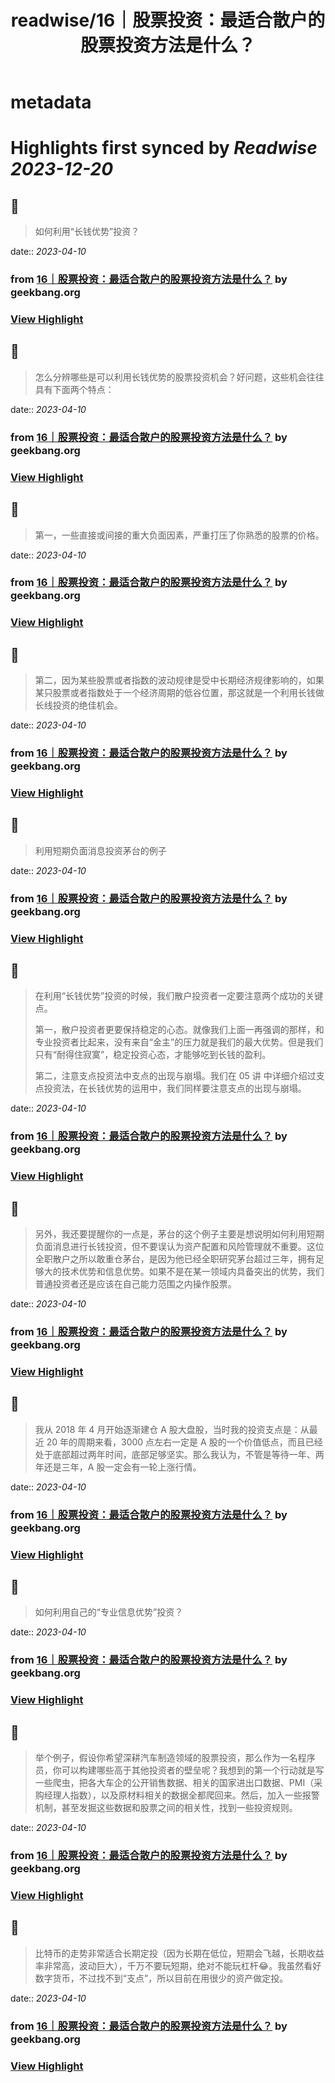 :PROPERTIES:
:title: readwise/16｜股票投资：最适合散户的股票投资方法是什么？
:END:


* metadata
:PROPERTIES:
:author: [[geekbang.org]]
:full-title: "16｜股票投资：最适合散户的股票投资方法是什么？"
:category: [[articles]]
:url: https://time.geekbang.org/column/article/408224
:tags:[[gt/程序员的个人财富课]],
:image-url: https://static001.geekbang.org/resource/image/2e/96/2eeb3d2c70dc40c7a4f589200064fd96.jpg
:END:

* Highlights first synced by [[Readwise]] [[2023-12-20]]
** 📌
#+BEGIN_QUOTE
如何利用“长钱优势”投资？ 
#+END_QUOTE
    date:: [[2023-04-10]]
*** from _16｜股票投资：最适合散户的股票投资方法是什么？_ by geekbang.org
*** [[https://read.readwise.io/read/01gxnxx6s55ma21kwh6r9wxya3][View Highlight]]
** 📌
#+BEGIN_QUOTE
怎么分辨哪些是可以利用长钱优势的股票投资机会？好问题，这些机会往往具有下面两个特点： 
#+END_QUOTE
    date:: [[2023-04-10]]
*** from _16｜股票投资：最适合散户的股票投资方法是什么？_ by geekbang.org
*** [[https://read.readwise.io/read/01gxnxxqd63x0ns1r6v10tc71f][View Highlight]]
** 📌
#+BEGIN_QUOTE
第一，一些直接或间接的重大负面因素，严重打压了你熟悉的股票的价格。 
#+END_QUOTE
    date:: [[2023-04-10]]
*** from _16｜股票投资：最适合散户的股票投资方法是什么？_ by geekbang.org
*** [[https://read.readwise.io/read/01gxnxxv31x1kxfzbqr4eqkm3f][View Highlight]]
** 📌
#+BEGIN_QUOTE
第二，因为某些股票或者指数的波动规律是受中长期经济规律影响的，如果某只股票或者指数处于一个经济周期的低谷位置，那这就是一个利用长钱做长线投资的绝佳机会。 
#+END_QUOTE
    date:: [[2023-04-10]]
*** from _16｜股票投资：最适合散户的股票投资方法是什么？_ by geekbang.org
*** [[https://read.readwise.io/read/01gxnxy18pfp4dkfx0kj9f1x5r][View Highlight]]
** 📌
#+BEGIN_QUOTE
利用短期负面消息投资茅台的例子 
#+END_QUOTE
    date:: [[2023-04-10]]
*** from _16｜股票投资：最适合散户的股票投资方法是什么？_ by geekbang.org
*** [[https://read.readwise.io/read/01gxnxym4pdg8hq2cb9xw0hjxf][View Highlight]]
** 📌
#+BEGIN_QUOTE
在利用“长钱优势”投资的时候，我们散户投资者一定要注意两个成功的关键点。

第一，散户投资者更要保持稳定的心态。就像我们上面一再强调的那样，和专业投资者比起来，没有来自“金主”的压力就是我们的最大优势。但是我们只有“耐得住寂寞”，稳定投资心态，才能够吃到长钱的盈利。

第二，注意支点投资法中支点的出现与崩塌。我们在 05 讲 中详细介绍过支点投资法，在长钱优势的运用中，我们同样要注意支点的出现与崩塌。 
#+END_QUOTE
    date:: [[2023-04-10]]
*** from _16｜股票投资：最适合散户的股票投资方法是什么？_ by geekbang.org
*** [[https://read.readwise.io/read/01gxnxzjbtj64fpf66d0pgsm35][View Highlight]]
** 📌
#+BEGIN_QUOTE
另外，我还要提醒你的一点是，茅台的这个例子主要是想说明如何利用短期负面消息进行长钱投资，但不要误认为资产配置和风险管理就不重要。这位全职散户之所以敢重仓茅台，是因为他已经全职研究茅台超过三年，拥有足够大的技术优势和信息优势。如果不是在某一领域内具备突出的优势，我们普通投资者还是应该在自己能力范围之内操作股票。 
#+END_QUOTE
    date:: [[2023-04-10]]
*** from _16｜股票投资：最适合散户的股票投资方法是什么？_ by geekbang.org
*** [[https://read.readwise.io/read/01gxny0492nn2894wyd58t9cbv][View Highlight]]
** 📌
#+BEGIN_QUOTE
我从 2018 年 4 月开始逐渐建仓 A 股大盘股，当时我的投资支点是：从最近 20 年的周期来看，3000 点左右一定是 A 股的一个价值低点，而且已经处于底部超过两年时间，底部足够坚实。那么我认为，不管是等待一年、两年还是三年，A 股一定会有一轮上涨行情。 
#+END_QUOTE
    date:: [[2023-04-10]]
*** from _16｜股票投资：最适合散户的股票投资方法是什么？_ by geekbang.org
*** [[https://read.readwise.io/read/01gxny10frsgdyb4qbcjgznxn5][View Highlight]]
** 📌
#+BEGIN_QUOTE
如何利用自己的“专业信息优势”投资？ 
#+END_QUOTE
    date:: [[2023-04-10]]
*** from _16｜股票投资：最适合散户的股票投资方法是什么？_ by geekbang.org
*** [[https://read.readwise.io/read/01gxny3fze3ekt70j3veq5zbqg][View Highlight]]
** 📌
#+BEGIN_QUOTE
举个例子，假设你希望深耕汽车制造领域的股票投资，那么作为一名程序员，你可以构建哪些高于其他投资者的壁垒呢？我想到的第一个行动就是写一些爬虫，把各大车企的公开销售数据、相关的国家进出口数据、PMI（采购经理人指数），以及原材料相关的数据全都爬回来。然后，加入一些报警机制，甚至发掘这些数据和股票之间的相关性，找到一些投资规则。 
#+END_QUOTE
    date:: [[2023-04-10]]
*** from _16｜股票投资：最适合散户的股票投资方法是什么？_ by geekbang.org
*** [[https://read.readwise.io/read/01gxny4pk46w7wkj7ee7dzyzpp][View Highlight]]
** 📌
#+BEGIN_QUOTE
比特币的走势非常适合长期定投（因为长期在低位，短期会飞越，长期收益率非常高，波动巨大），千万不要玩短期，绝对不能玩杠杆😂。我虽然看好数字货币，不过找不到“支点”，所以目前在用很少的资产做定投。 
#+END_QUOTE
    date:: [[2023-04-10]]
*** from _16｜股票投资：最适合散户的股票投资方法是什么？_ by geekbang.org
*** [[https://read.readwise.io/read/01gxny746gs4t8e3jq8xwbgzyc][View Highlight]]